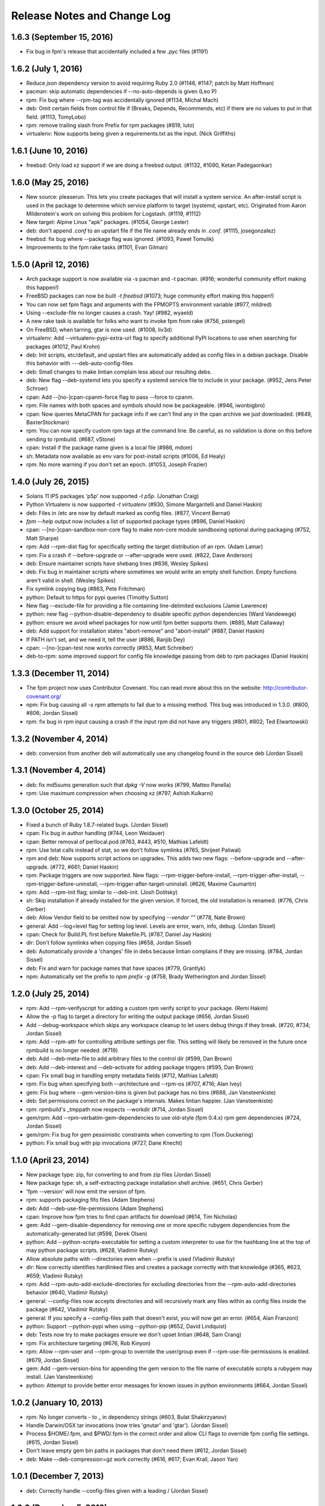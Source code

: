 Release Notes and Change Log
============================

1.6.3 (September 15, 2016)
^^^^^^^^^^^^^^^^^^^^^^^^^^
* Fix bug in fpm's release that accidentally included a few `.pyc` files (#1191)

1.6.2 (July 1, 2016)
^^^^^^^^^^^^^^^^^^^^
* Reduce `json` dependency version to avoid requiring Ruby 2.0 (#1146, #1147; patch by Matt Hoffman)
* pacman: skip automatic dependencies if --no-auto-depends is given (Leo P)
* rpm: Fix bug where --rpm-tag was accidentally ignored (#1134, Michal Mach)
* deb: Omit certain fields from control file if (Breaks, Depends, Recommends, etc) if there are no values to put in that field. (#1113, TomyLobo)
* rpm: remove trailing slash from Prefix for rpm packages (#819, luto)
* virtualenv: Now supports being given a requirements.txt as the input. (Nick Griffiths)

1.6.1 (June 10, 2016)
^^^^^^^^^^^^^^^^^^^^^
* freebsd: Only load xz support if we are doing a freebsd output. (#1132, #1090, Ketan Padegaonkar)

1.6.0 (May 25, 2016)
^^^^^^^^^^^^^^^^^^^^
* New source: pleaserun. This lets you create packages that will install a system service. An after-install script is used in the package to determine which service platform to target (systemd, upstart, etc). Originated from Aaron Mildenstein's work on solving this problem for Logstash. (#1119, #1112)
* New target: Alpine Linux "apk" packages. (#1054, George Lester)
* deb: don't append `.conf` to an upstart file if the file name already ends in `.conf`. (#1115, josegonzalez)
* freebsd: fix bug where --package flag was ignored. (#1093, Paweł Tomulik)
* Improvements to the fpm rake tasks (#1101, Evan Gilman)
  
1.5.0 (April 12, 2016)
^^^^^^^^^^^^^^^^^^^^^^
* Arch package support is now available via -s pacman and -t pacman.  (#916; wonderful community effort making this happen!)
* FreeBSD packages can now be built `-t freebsd` (#1073; huge community effort making this happen!)
* You can now set fpm flags and arguments with the FPMOPTS environment variable (#977, mildred)
* Using --exclude-file no longer causes a crash. Yay! (#982, wyaeld)
* A new rake task is available for folks who want to invoke fpm from rake (#756, pstengel)
* On FreeBSD, when tarring, gtar is now used. (#1008, liv3d)
* virtualenv: Add --virtualenv-pypi-extra-url flag to specify additional PyPI locations to use when searching for packages (#1012, Paul Krohn)
* deb: Init scripts, etc/default, and upstart files are automatically added as config files in a debian package. Disable this behavior with ---deb-auto-config-files
* deb: Small changes to make lintian complain less about our resulting debs.
* deb: New flag --deb-systemd lets you specify a systemd service file to include in your package. (#952, Jens Peter Schroer)
* cpan: Add --[no-]cpan-cpanm-force flag to pass --force to cpanm.
* rpm: File names with both spaces and symbols should now be packageable.  (#946, iwonbigbro)
* cpan: Now queries MetaCPAN for package info if we can't find any in the cpan archive we just downloaded. (#849, BaxterStockman)
* rpm: You can now specify custom rpm tags at the command line. Be careful, as no validation is done on this before sending to rpmbuild. (#687, vStone)
* cpan: Install if the package name given is a local file (#986, mdom)
* sh: Metadata now available as env vars for post-install scripts (#1006, Ed Healy)
* rpm: No more warning if you don't set an epoch. (#1053, Joseph Frazier)


1.4.0 (July 26, 2015)
^^^^^^^^^^^^^^^^^^^^^
* Solaris 11 IPS packages 'p5p' now supported `-t p5p`. (Jonathan Craig)
* Python Virtualenv is now supported `-t virtualenv` (#930, Simone Margaritelli and Daniel Haskin)
* deb: Files in /etc are now by default marked as config files. (#877, Vincent Bernat)
* `fpm --help` output now includes a list of supported package types (#896, Daniel Haskin)
* cpan: --[no-]cpan-sandbox-non-core flag to make non-core module sandboxing optional during packaging (#752, Matt Sharpe)
* rpm: Add --rpm-dist flag for specifically setting the target distribution of an rpm.  (Adam Lamar)
* rpm: Fix a crash if --before-upgrade or --after-upgrade were used. (#822, Dave Anderson)
* deb: Ensure maintainer scripts have shebang lines (#836, Wesley Spikes)
* deb: Fix bug in maintainer scripts where sometimes we would write an empty shell function. Empty functions aren't valid in shell. (Wesley Spikes)
* Fix symlink copying bug (#863, Pete Fritchman)
* python: Default to https for pypi queries (Timothy Sutton)
* New flag --exclude-file for providing a file containing line-delimited exclusions (Jamie Lawrence)
* python: new flag --python-disable-dependency to disable specific python dependencies (Ward Vandewege)
* python: ensure we avoid wheel packages for now until fpm better supports them.  (#885, Matt Callaway)
* deb: Add support for installation states "abort-remove" and "abort-install" (#887, Daniel Haskin)
* If PATH isn't set, and we need it, tell the user (#886, Ranjib Dey)
* cpan: --[no-]cpan-test now works correctly (#853, Matt Schreiber)
* deb-to-rpm: some improved support for config file knowledge passing from deb to rpm packages (Daniel Haskin)
    
1.3.3 (December 11, 2014)
^^^^^^^^^^^^^^^^^^^^^^^^^
* The fpm project now uses Contributor Covenant. You can read more about this on the website: http://contributor-covenant.org/
* npm: Fix bug causing all `-s npm` attempts to fail due to a missing method.  This bug was introduced in 1.3.0. (#800, #806; Jordan Sissel)
* rpm: fix bug in rpm input causing a crash if the input rpm did not have any triggers (#801, #802; Ted Elwartowski)

1.3.2 (November 4, 2014)
^^^^^^^^^^^^^^^^^^^^^^^^
* deb: conversion from another deb will automatically use any changelog found in the source deb (Jordan Sissel)

1.3.1 (November 4, 2014)
^^^^^^^^^^^^^^^^^^^^^^^^
* deb: fix md5sums generation such that `dpkg -V` now works (#799, Matteo Panella)
* rpm: Use maximum compression when choosing xz (#797, Ashish Kulkarni)
  
1.3.0 (October 25, 2014)
^^^^^^^^^^^^^^^^^^^^^^^^
* Fixed a bunch of Ruby 1.8.7-related bugs. (Jordan Sissel)
* cpan: Fix bug in author handling (#744, Leon Weidauer)
* cpan: Better removal of perllocal.pod (#763, #443, #510, Mathias Lafeldt)
* rpm: Use lstat calls instead of stat, so we don't follow symlinks (#765, Shrijeet Paliwal)
* rpm and deb: Now supports script actions on upgrades. This adds two new flags: --before-upgrade and --after-upgrade. (#772, #661; Daniel Haskin)
* rpm: Package triggers are now supported. New flags: --rpm-trigger-before-install, --rpm-trigger-after-install, --rpm-trigger-before-uninstall, --rpm-trigger-after-target-uninstall. (#626, Maxime Caumartin)
* rpm: Add --rpm-init flag; similar to --deb-init. (Josh Dolitsky)
* sh: Skip installation if already installed for the given version. If forced, the old installation is renamed. (#776, Chris Gerber)
* deb: Allow Vendor field to be omitted now by specifying `--vendor ""` (#778, Nate Brown)
* general: Add --log=level flag for setting log level. Levels are error, warn, info, debug. (Jordan SIssel)
* cpan: Check for Build.PL first before Makefile.PL (#787, Daniel Jay Haskin)
* dir: Don't follow symlinks when copying files (#658, Jordan Sissel)
* deb: Automatically provide a 'changes' file in debs because lintian complains if they are missing. (#784, Jordan Sissel)
* deb: Fix and warn for package names that have spaces (#779, Grantlyk)
* npm: Automatically set the prefix to `npm prefix -g` (#758, Brady Wetherington and Jordan Sissel)

1.2.0 (July 25, 2014)
^^^^^^^^^^^^^^^^^^^^^
* rpm: Add --rpm-verifyscript for adding a custom rpm verify script to your package. (Remi Hakim)
* Allow the -p flag to target a directory for writing the output package (#656, Jordan Sissel)
* Add --debug-workspace which skips any workspace cleanup to let users debug things if they break. (#720, #734; Jordan Sissel)
* rpm: Add --rpm-attr for controlling attribute settings per file. This setting will likely be removed in the future once rpmbuild is no longer needed.  (#719)
* deb: Add --deb-meta-file to add arbitrary files to the control dir (#599, Dan Brown)
* deb: Add --deb-interest and --deb-activate for adding package triggers (#595, Dan Brown)
* cpan: Fix small bug in handling empty metadata fields (#712, Mathias Lafeldt)
* rpm: Fix bug when specifying both --architecture and --rpm-os (#707, #716; Alan Ivey)
* gem: Fix bug where --gem-version-bins is given but package has no bins (#688, Jan Vansteenkiste)
* deb: Set permissions correct on the package's internals. Makes lintian happier. (Jan Vansteenkiste)
* rpm: rpmbuild's _tmppath now respects --workdir (#714, Jordan Sissel)
* gem/rpm: Add --rpm-verbatim-gem-dependencies to use old-style (fpm 0.4.x) rpm gem dependencies (#724, Jordan Sissel)
* gem/rpm: Fix bug for gem pessimistic constraints when converting to rpm (Tom Duckering)
* python: Fix small bug with pip invocations (#727, Dane Knecht)

1.1.0 (April 23, 2014)
^^^^^^^^^^^^^^^^^^^^^^
* New package type: zip, for converting to and from zip files (Jordan Sissel)
* New package type: sh, a self-extracting package installation shell archive. (#651, Chris Gerber)
* 'fpm --version' will now emit the version of fpm.
* rpm: supports packaging fifo files (Adam Stephens)
* deb: Add --deb-use-file-permissions (Adam Stephens)
* cpan: Improve how fpm tries to find cpan artifacts for download (#614, Tim Nicholas)
* gem: Add --gem-disable-dependency for removing one or more specific rubygem dependencies from the automatically-generated list (#598, Derek Olsen)
* python: Add --python-scripts-executable for setting a custom interpreter to use for the hashbang line at the top of may python package scripts.  (#628, Vladimir Rutsky)
* Allow absolute paths with --directories even when --prefix is used (Vladimir Rutsky)
* dir: Now correctly identifies hardlinked files and creates a package correctly with that knowledge (#365, #623, #659; Vladimir Rutsky)
* rpm: Add --rpm-auto-add-exclude-directories for excluding directories from the --rpm-auto-add-directories behavior (#640, Vladimir Rutsky)
* general: --config-files now accepts directories and will recursively mark any files within as config files inside the package (#642, Vladimir Rutsky)
* general: If you specify a --config-files path that doesn't exist, you will now get an error. (#654, Alan Franzoni)
* python: Support --python-pypi when using --python-pip (#652, David Lindquist)
* deb: Tests now try to make packages ensure we don't upset lintian (#648, Sam Crang)
* rpm: Fix architecture targeting (#676, Rob Kinyon)
* rpm: Allow --rpm-user and --rpm-group to override the user/group even if --rpm-use-file-permissions is enabled. (#679, Jordan Sissel)
* gem: Add --gem-version-bins for appending the gem version to the file name of executable scripts a rubygem may install. (Jan Vansteenkiste)
* python: Attempt to provide better error messages for known issues in python environments (#664, Jordan Sissel)

1.0.2 (January 10, 2013)
^^^^^^^^^^^^^^^^^^^^^^^^
* rpm: No longer converts - to _ in dependency strings (#603, Bulat Shakirzyanov)
* Handle Darwin/OSX tar invocations (now tries 'gnutar' and 'gtar'). (Jordan Sissel)
* Process $HOME/.fpm, and $PWD/.fpm in the correct order and allow CLI flags to override fpm config file settings. (#615, Jordan Sissel)
* Don't leave empty gem bin paths in packages that don't need them (#612, Jordan Sissel)
* deb: Make --deb-compression=gz work correctly (#616, #617; Evan Krall, Jason Yan)

1.0.1 (December 7, 2013)
^^^^^^^^^^^^^^^^^^^^^^^^
* deb: Correctly handle --config-files given with a leading / (Jordan Sissel)

1.0.0 (December 5, 2013)
^^^^^^^^^^^^^^^^^^^^^^^^
* Config file of flags is now supported. Searches for $HOME/.fpm and $PWD/.fpm. If both exist, $HOME is loaded first so $PWD can override.  (Pranay Kanwar)
* pkgin: Basic support for SmartOS/pkgsrc's pkgin format. (#567, Brian Akins)
* cpan: catch more cases of perllocal.pod and delete them (#510, Jordan Sissel)
* cpan: Correctly support module version selection (#518, Matt Sharpe)
* cpan: include builddeps in PERL5LIB when running cpan tests (#500, Matt Sharpe)
* cpan: Avoid old system perl modules when doing module builds (#442, #513; Matt Sharpe)
* python: safer gathering of python module dependencies.
* python: better handling of unicode strings in python package metadata (#575, Bruno Renié)
* cpan: Support 'http_proxy' env var. (#491, Patrick Cable)
* deb: --deb-user and --deb-group both default to 'root' now (#504, Pranay Kanwar)
* deb: convert '>' to '>>' in deb version constraints (#503, #439, Pranay Kanwar)
* deb: Warn if epoch is set. Just so you know what's going on, since the default filename doesn't include the epoch. (#502, Pranay Kanwar)
* deb,rpm: --config-files is now recursive if you give it a directory.  This seems to be the most expected behavior by users.  (#171, #506; Pranay Kanwar)
* dir: Respect -C when using path mapping (#498, #507; Pranay Kanwar)
* rpm: Add --rpm-ignore-iteration-in-dependencies to let you to depend on any release (aka iteration) of the same version of a package.  (#364, #508; Pranay Kanwar)
* dir: Handle copying of special files when possible (#347, #511, #539, #561; Pranay Kanwar)
* rpm: Don't mistake symlinks as actual directories (#521, Nathan Huff)
* npm: Choose an alternate npm registry with --npm-registry (#445, #524; Matt Sharpe)
* cpan: Choose an alternate cpan server with --cpan-mirror. Additionally, you can use --cpan-mirror-only to only use this mirror for metadata queries.  (#524, Matt Sharpe)
* deb: Fix broken --deb-changelog flag (#543, #544; Tray Torrance)
* deb: When --deb-upstart is given, automatically create an upstart-sysv symlink /etc/init.d/<name> to /lib/init/upstart-job (#545, Igor Galić)
* rpm: Fix bug when generating spec file listings on files with strange characters in the names. (#547, Chris Chandler)
* dir: Fix bug where the new directory mapping feature would cause you not to be able to select files with '=' in the name for packaging.  (#556, #554; Pranay Kanwar)
* python: Fix some unicode string issues in package metadata (#575, Bruno Renié)
* gem-rpm: Now respects the --gem-package-name-prefix when generating the 'rubygem(name)' provides statement (#585, Stepan Stipl)
* deb: Downcase and replace underscores with dashes in 'provides' list.  (#591, Eric Connell)
* deb: Fix a lintian complaint about md5sums permissions (#593, Sam Crang)
* cpan: Modules with 'MYMETA' files are now supported (#573, Michael Donlon)

0.4.42 (July 23, 2013)
^^^^^^^^^^^^^^^^^^^^^^
* dir: make source=destination mappings behave the same way 'rsync -a' does with respect to source and destination paths.

0.4.41 (July 17, 2013)
^^^^^^^^^^^^^^^^^^^^^^
* cpan: handle cases where modules don't specify a license
* deb: support multiple init scripts (#487, patch by Kristian Glass)

0.4.40 (July 12, 2013)
^^^^^^^^^^^^^^^^^^^^^^
* dir: supports mapping one path to another. You set mappings by using 'source=destination' syntax. For example: % fpm -s dir -t deb -n example /home/jls/.zshrc=/etc/skel/ The key above is the '=' symbol. The result of the above will be a package containing only /etc/skel/.zshrc For more, see https://github.com/jordansissel/fpm/wiki/Source:-dir#mapping
* python: the default scripts location is now chosen by python itself. The previous default was "/usr/bin" and was not a good default. (#480)
* rpm: config files should have attributes (#484, patch by adamcstephens)
* python: correctly log the python setup.py exit code (#481, patch by Derek Ludwig)

0.4.39 (June 27, 2013)
^^^^^^^^^^^^^^^^^^^^^^
* cpan: support more complex dependency specifications (reported by Mabi Knittel)
  
0.4.38 (June 24, 2013)
^^^^^^^^^^^^^^^^^^^^^^
* cpan: fpm's cpan code now works under ruby 1.8.7
* python: fix a bug in dependency handling (#461, Pranay Kanwar)
* pear: Added --pear-data-dir flag (#465, Zsolt Takács)
* cpan: fix a bug with some clean up on certain 64bit systems
* gem: improve detection of the gem bin install path (#476, Tray Torrance)
* rpm: fix bug when calling using --rpm-use-file-permissions (#464, Rich Horwood)

0.4.37 (May 30, 2013)
^^^^^^^^^^^^^^^^^^^^^
* deb: fix creation failures on OS X (#450, patch by Anthony Scalisi and Matthew M. Boedicker)
* deb: you can now set --deb-build-depends. This is generally for extremely rare use cases. (#451, patch by torrancew)
* perl: add --cpan-perl-lib-path for a custom perl library installation path (#447, patch by Brett Gailey)

0.4.36 (May 15, 2013)
^^^^^^^^^^^^^^^^^^^^^
* pear: only do channel-discover if necessary (#438, patch by Hatt)
* cpan: now supports cpan modules that use Module::Build
* cpan: --no-cpan-test now skips tests for build/configure dependencies
* rpm: Add --rpm-defattrfile and --rpm-defattrdir flags (#428, patch by phrawzty)

0.4.35 -- was not announced 
^^^^^^^^^^^^^^^^^^^^^^^^^^^^

0.4.34 (May 7, 2013)
^^^^^^^^^^^^^^^^^^^^
* Now supports CPAN - Perl mongers rejoice! For example: 'fpm -s cpan -t deb DBI'
* deb: fixed some additional complaints by lintian (#420, patch by Pranay Kanwar)
* rpm: add flags --rpm-autoreqprov, --rpm-autoreq, and --rpm-autoprov to tell rpm to enable that feature in the rpm spec. (#416, patch by Adam Stephens)

0.4.33 (April 9, 2013)
^^^^^^^^^^^^^^^^^^^^^^
* Now supports npm, the node package manager. For example: 'fpm -s npm -t deb express'

0.4.32 (April 9, 2013)
^^^^^^^^^^^^^^^^^^^^^^
* COMPATIBILITY WARNING: rpm: The default epoch is now nothing because this aligns more closely with typical rpm packages in the real world. This decision was reached in #381. If you need the previous behavior, you must now specify '--epoch 1' (#388, patch by Pranay Kanwar)
* python: new flag --python-obey-requirements-txt which makes a requirements.txt file from the python package used for the package dependencies instead of the usual setup.py dependencies. The default behavior without this flag is to respect setup.py. (#384)
* deb: new flag --deb-shlibs to specify the content of the 'shlibs' file in the debian package (#405, patch by Aman Gupta)
* deb: fixed a few lintian errors (empty conffiles, md5sums on symlinks, etc)
* Add '-f' / '--force' flag to force overwriting an existing package output path (#385, Timothy Sutton)
* New flag: --no-auto-depends flag to skip any automatic dependencies that would normally be added by gem, python, deb, and rpms input packages.  (#386, #374; patch by Pranay Kanwar)
* gem: Use 'gem' command to download gems and read gem package information.  (#389, #394, #378, #233; patches by Pranay Kanwar and Chris Roberts)
* rpm: dashes are now replaced with underscores in rpm version strings (#395, #393, #399;  patches by Jeff Terrace and Richard Guest)
* python: Only use the first line of a license; some python packages (like 'requests') embed their full license copy into the license field. For the sake of sanity and function with most packaging systems, fpm only uses the first line of that license.
* rpm: Add new 'none' option to --rpm-compression to disable compression entirely. (#398, patch by Richard Guest)
* deb: Make dependencies using the '!=' operator represented as "Breaks" in the deb package (previously used "Conflicts"). (#400)
* deb: Add md5sums to the debian packages which improves correctness of the package. (#403, #401; patch by Pranay Kanwar)
* rpm: Convert all '!=' dependency operators to 'Conflicts'. Previously, this only applied to packages converting from python to rpm.  (#404, #396; patch by Pranay Kanwar)

0.4.31 (March 21, 2013)
^^^^^^^^^^^^^^^^^^^^^^^
* rpm: new flag --rpm-use-file-permissions which try to create an rpm that has file ownership/modes that exactly mirror how they are on the filesystem at package time. (#377, patch by Paul Rhodes)
* general: remove empty directories only when they match the exclude pattern (#323, patch by Pranay Kanwar)

0.4.30 (March 21, 2013)
^^^^^^^^^^^^^^^^^^^^^^^
* Solaris: --solaris-user and --solaris-group flags to specify the owner of files in a package. (#342, patch by Derek Olsen)
* rpm: (bug fix) epoch of 0 is permitted now (#343, patch by Ben Hughes)
* pear: add flags --pear-bin-dir --pear-php-bin --pear-php-dir (#358, patch by Zsolt Takács)
* New 'source' type: empty. Allows you to create packages without any files in them (sometimes called 'meta packages'). Useful when you want to have one package be simply dependencies or when you want to spoof a package you don't want installed, etc. (#359, 349; patch by Pranay Kanwar)
* solaris: Add --solaris-user and --solaris-group flags (#342, Patch by Derek Olsen)
* gem: new flag --env-shebang; default true (disable with --no-env-shebang).  Lets you disable #! (shebang) mangling done by gem installation. (#363, patch by Grier Johnson)
* deb: fix bug on changelog handling (#376, patch by mbakke)
* rpm: fix --rpm-rpmbuild-define (#383, patch by Eric Merritt)

0.4.29 (January 22, 2013)
^^^^^^^^^^^^^^^^^^^^^^^^^
* Copy links literally, not what they point at (#337, patch by Dane Knecht)

0.4.28 (January 21, 2013)
^^^^^^^^^^^^^^^^^^^^^^^^^
* Fix a dependency on the 'cabin' gem. (#344, reported by Jay Buffington)

0.4.27 (January 16, 2013)
^^^^^^^^^^^^^^^^^^^^^^^^^
* Make all fpm output go through the logger (#329; patch by jaybuff)
* New package type: osxpkg, for building packages installable on OS X. (#332, patch by Timothy Sutton)
* Fix crash bug when converting rpms to something else (#316, #325; patch by rtucker-mozilla)
* deb: Add --deb-field for setting a custom field in the control file.  For more information on this setting, see section 5.7 "User-defined fields" of the debian policy manual: http://www.debian.org/doc/debian-policy/ch-controlfields.html#s5.7
* deb: Add --deb-recommends and --deb-suggests (#285, #310; patch by Pranay Kanwar)
* python to rpm: convert "!=" dependency operators in python to "Conflicts" in rpm. (#263, #312; patch by Pranay Kanwar)
* python: fix bug - ignore blank lines in requirements.txt (#312, patch by Pranay Kanwar)

0.4.26 (December 27, 2012)
^^^^^^^^^^^^^^^^^^^^^^^^^^
* rpm: add --rpm-sign flag to sign packages using the 'rpmbuild --sign' flag.  (#311, Patch by Pranay Kanwar)
* rpm: fix flag ordering when calling rpmbuild (#309, #315, patch by Trotter Cashion)
* deb: re-enable "Predepends" support (#319, #320, patch by Pranay Kanwar)
* rpm: fix default 'rpm os' value (#321, 314, 309)

0.4.25 (December 7, 2012)
^^^^^^^^^^^^^^^^^^^^^^^^^
* Added --deb-changelog and --rpm-changelog support flags. Both take a path to a changelog file. Both must be valid changelog formats for their respective package types. (#300, patch by Pranay Kanwar)
* deb: Multiple "provides" are now supported. (#301, patch by Pranay Kanwar)
* rpm: Added --rpm-os flag to set the OS target for the rpm. This lets you build rpms for linux on OS X and other platforms (with --rpm-os linux). (#309)
* rpm: Avoid platform-dependent commands in the %install phase (#309, fixes 'cp -d' on OSX)
* python: ignore comments in requirements.txt (#304, patch by Pranay Kanwar)
* Fixed warning 'already initialized constant' (#274)

0.4.24 (November 30, 2012)
^^^^^^^^^^^^^^^^^^^^^^^^^^
* Don't include an empty url in rpm spec (#296, #276; patch by Pranay Kanwar)
* Don't require extra parameters if you use --inputs (#278, #297; Patch by Pranay Kanwar)
* python: supports requirements.txt now for dependency information.
* python: supports pip now. Use '--python-pip path/to/pip' to have fpm use it instead of easy_install.
* solaris: package building works again (#216, #299, patch by Pierre-Yves Ritschard)

0.4.23 (November 26, 2012)
^^^^^^^^^^^^^^^^^^^^^^^^^^
* The --directories flag is now recursive when the output package is rpm.  This makes all directories under a given path as owned by the package so they'll be removed when the package is uninstalled (#245, #293, #294, patch by Justin Ellison)
* Add fpm version info to '--help' output (#281)
* gem to rpm: Use 'rubygem(gemname)' for dependencies (#284, patch by Jan Vansteenkiste)
* Fix a bug in gem version mangling (#292, #291; patch by Pranay Kanwar)
* Fix compatibility with Python 2.5 (#279, patch by Denis Bilenko)

0.4.22 (November 15, 2012)
^^^^^^^^^^^^^^^^^^^^^^^^^^
* Add --no-depends flag for creating packages with no dependencies listed (#289, patch by Brett Gailey)
* Fix a bug where blank lines were present in a debian control file.  (#288, patch by Andrew Bunday)

0.4.21 (November 8, 2012)
^^^^^^^^^^^^^^^^^^^^^^^^^
* gem: remove restriction on expected gem names (#287)
* add --directory flag; lets you mark a directory as being owned by a package. (#260, #245, patch by ajf8)
* deb: don't include a version in the Provides field (#280)
* gem: if the version is '1.1' make it imply '1.1.0' (#269, patch by Radim Marek)

0.4.20 (October 5, 2012)
^^^^^^^^^^^^^^^^^^^^^^^^
* python: only specify --install-{scripts,lib,data} flags to setup.py if they were given on the command line to fpm. Fixes #273.

0.4.19 (September 26, 2012)
^^^^^^^^^^^^^^^^^^^^^^^^^^^
* Escape '%' characters in file names (#266, #222. Patch by John Wittkoski)

0.4.18 (September 25, 2012)
^^^^^^^^^^^^^^^^^^^^^^^^^^^
* Fix regression in rpm building where the epoch in was missing in the rpm, but prior fpm versions defaulted it to 1. This caused rpms built with newer fpms to appear "older" than older rpms. Tests added to ensure this regression is caught prior to future releases! (Reported by eliklein)

0.4.17 (September 12, 2012)
^^^^^^^^^^^^^^^^^^^^^^^^^^^
* Remove accidental JSON warning when using '-s python'

0.4.16 (September 6, 2012)
^^^^^^^^^^^^^^^^^^^^^^^^^^
* Fix compatibility with Ruby 1.8.7 (broken in 0.4.15)

0.4.15 (September 6, 2012)
^^^^^^^^^^^^^^^^^^^^^^^^^^
* pear: support custom channels with --pear-channel <channel> (#207) Example: fpm -s pear -t deb --pear-channel pear.drush.org drush
* permit literal '\n' in --description, fpm will replace with a newline character. Example: fpm --description "line one\nline two" (#251)
* improve error messaging when trying to output a package to a directory that doesn't exist (#244)
* deb: convert '>' and '<' dependency operators to the correct '>>' and '<<' debian version operators (#250, patch by Thomas Meson).
* deb: add --deb-priority flag (#232) for setting the debian 'priority' value for your package.
* add --template-value. Used to expose arbitrary values to script templates.  If you do --template-value hello=world, in your template you can do <%= hello %> to get 'world' to show up in your maintainer scripts.
* python: add --python-install-data flag to set the --install-data option to setup.py (#255, patch by Thomas Meson)
* Reject bad dependency flags (ones containing commas) and offer alternative.  (#257)
* Try to copy a file if hardlinking fails with permission problems (#253, patch by Jacek Lach)
* Make --exclude, if a directory, include itself and any children, recursive.  (#248)

0.4.14 (August 24, 2012)
^^^^^^^^^^^^^^^^^^^^^^^^
* rpm: Replace newlines with space in any license setting. (#252)

0.4.13 (August 14, 2012)
^^^^^^^^^^^^^^^^^^^^^^^^
* Make --exclude accept path prefixes as well. If you have a files in 'usr/share/man' in your package, you can now exclude all of a subdir by doing '--exclude usr/share/man'

0.4.12 (August 10, 2012)
^^^^^^^^^^^^^^^^^^^^^^^^
* Fix a major bug introduced in 0.4.11 that caused all deb packages to contain empty maintainer scripts if not otherwise specified, which made apt/dpkg quite unhappy

0.4.11 (August 7, 2012)
^^^^^^^^^^^^^^^^^^^^^^^
* Fix some symlink handling to prevent links from being followed during cleanup (#228, patch by sbuss)
* rpm: 'vendor' in rpm spec is now omitted if empty or nil. This fixes a bug where rpmbuild fails due to empty 'Vendor' tag if you convert rpm to rpm.
* internal: remove empty directories marked by --exclude (#205, patch by jimbrowne)
* dir: don't try to set utime on symlinks (#234, #240, patch by ctgswallow)
* rpm: relocatable rpms now supported when using the '--prefix' flag.  Example: fpm -s dir -t rpm --prefix /usr/local -n example /etc/motd (patch by jkoppe)
* deb: --deb-compression flag: Support different compression methods.  Default continues to be gzip.
* new flag: --template-scripts. This lets you write script templates for --after-install, etc. Templates are ERB, so you can do things like '<%= name %>' to get the package name in the script, etc.
* warn on command invocations that appear to have stray flags to try and help users who have complex command lines that are failling.

0.4.10 (May 25, 2012)
^^^^^^^^^^^^^^^^^^^^^
* Fix python package support for python3 (#212, patch by Slezhuk Evgeniy)
* Preserve file metadata (time, owner, etc) when copying with the dir package. (#217, patch by Marshall T. Vandegrift)
* Missing executables will now error more readably in fpm.
* Fix gem and python 'version' selection (#215, #204)
* Dependencies using '!=' will now map to 'Conflicts' in deb packages. (#221, patch by Sven Fischer)
* Allow setting default user/group for files in rpm packages (#208, patch by Jason Rogers). Note: This adds --user and --group flags to effect this.  These flags may go away in the future, but if they do, they will be
* In python packages set 'install-data' correctly. (#223, patch by Jamie Scheinblum)

0.4.9 (April 25, 2012)
^^^^^^^^^^^^^^^^^^^^^^
* Fix --prefix support when building gems (#213, patch by Jan Vansteenkiste)

0.4.8 (April 25, 2012)
^^^^^^^^^^^^^^^^^^^^^^
* RPM: use 'noreplace' option for config files (#194, patch by Steve Lum)
* Python: Fix bug around exact dependency versions (#206, patch by Lars van de Kerkhof)
* Gem->RPM: Make 'provides' "rubygem(thegemname)" instead of "rubygem-thegemname"
* Fix oddity where Ruby would complain about constant redefinition (#198, patch by Marcus Vinicius Ferreira)

0.4.7 skipped.
^^^^^^^^^^^^^^

0.4.6 (April 10, 2012)
^^^^^^^^^^^^^^^^^^^^^^
* Work around more problems in RPM with respect to file listing (#202)

0.4.5 (April 3, 2012)
^^^^^^^^^^^^^^^^^^^^^
* Fix gem->rpm conversion where the '~>' rubygem version operator (#193, patch by antoncohen)
* Escape filenames RPM install process (permits files with spaces, dollar signs, etc) (#196, reported by pspiertz)

0.4.4 (March 30, 2012)
^^^^^^^^^^^^^^^^^^^^^^
* Fix a bug in gem bin_dir handling (Calen Pennington)
* The --config-files flag should work again (Brian Akins)
* Fix syntax error when using --deb-pre-depends (Andrew Bennett)
* Make --exclude work again (#185, #186) (Calen Pennington)
* Fix file listing so that rpm packages don't declare ownership on / and /usr, etc.
* make --deb-custom-control to work again (Tor Arne Vestbø)
* Add --rpm-digest flag to allow selection of the rpm 'file name' digest algorithm. Default is 'md5' since it works on the most rpm systems.
* Reimplement old behavior assuming "." as the input when using '-s dir' and also setting -C (#187)
* Set BuildRoot on rpm to work around an rpmbuild bug(?) on CentOS 5 (#191)
* Add --rpm-compression flag to allow selection of the rpm payload compression. Default is 'gzip' since it works on the most rpm systems
* Specs now pass on ubuntu/32bit systems (found by travis-ci.org's test runner)
* Improve default values of iteration and epoch (#190)
* Make FPM::Package#files list only 'leaf' nodes (files, empty directories, symlinks, etc).

0.4.3 (March 21, 2012)
^^^^^^^^^^^^^^^^^^^^^^
* Fix bug in python packaging when invoked with a relative path to a setup.py (Reported by Thomas Meson, https://github.com/jordansissel/fpm/pull/180)

0.4.2 (March 21, 2012)
^^^^^^^^^^^^^^^^^^^^^^
* Set default temporary directory to /tmp (https://github.com/jordansissel/fpm/issues/174)
* Improve symlink handling (patch by Aleix Conchillo Flaqué, pull/177))
* Python package support changes (thanks to input by Luke Macken):

  * New flag: --python-install-bin. Sets the location for python package scripts (default: /usr/bin)
  * New flag: --python-install-lib. Sets the location for the python package to install libs to, default varies by system. Usually something like /usr/lib/python2.7/site-packages.
  * Fix up --prefix support
  * Improve staged package installation

0.4.1 (March 19, 2012)
^^^^^^^^^^^^^^^^^^^^^^
* Fix fpm so it works in ruby 1.8 again. Tests run, and passing: rvm 1.8.7,1.9.2,1.9.3 do bundle exec rspec

0.4.0 (March 18, 2012)
^^^^^^^^^^^^^^^^^^^^^^
* Complete rewrite of pretty much everything.

    * Otherwise, the 'fpm' command functionality should be the same
    * Please let me know if something broke!

* Now has an API (see examples/api directory)
* Also has a proper test suite
* Updated the rpm spec generator to disable all the ways I've found rpmbuild to be weird about packages. This means that fpm-generated rpms will no longer strip libraries, move files around, randomly mutate jar files, etc.
* Add --license and --vendor settings (via Pieter Loubser)
* python support: try to name python packages sanely. Some pypi packages are literally called 'python-foo' so make sure we generate packages named 'python-foo' and not 'python-python-foo' (via Thomas Meson)
* rpm support: Add --rpm-rpmbuild-define for passing a --define flag to rpmbuild (via Naresh V)
* PHP pear source support (fpm -s pear ...) (via Andrew Gaffney)

0.3.10 (Oct 10, 2011)
^^^^^^^^^^^^^^^^^^^^^
* Allow taking a list of files/inputs on stdin with '-' or with the --inputs flag. (Matt Patterson)
* (python) pass -U to easy_install (Khalid Goudeaux)
* (debian) quote paths in md5sum calls (Matt Patterson)
* (debian) quiet stderr from dpkg --print-architecture

0.3.9 (Sep 8, 2011)
^^^^^^^^^^^^^^^^^^^
* Fix bug in 'dir' source that breaks full paths
* Added a bunch of tests (yaay)

0.3.8 and earlier: I have not kept this file up to date very well... Sorry :(
^^^^^^^^^^^^^^^^^^^^^^^^^^^^^^^^^^^^^^^^^^^^^^^^^^^^^^^^^^^^^^^^^^^^^^^^^^^^^

0.2.29 (May 20, 2011)
^^^^^^^^^^^^^^^^^^^^^
* Add 'tar' source support. Useful for binary releases to repackage as rpms and debs. Example::

    fpm -s tar -t rpm -n firefox -v 4.0.1 --prefix /opt/firefox/4.0.1 firefox-4.0.1.tar.bz2

0.2.28 (May 18, 2011)
^^^^^^^^^^^^^^^^^^^^^
* Use --replaces as "Obsoletes" in rpms.

0.2.27 (May 18, 2011)
^^^^^^^^^^^^^^^^^^^^^
* If present, DEBEMAIL and DEBFULLNAME environment variables will be used as the default maintainer. Previously the default was simply <$user@$hostname> https://github.com/jordansissel/fpm/issues/37
* Add '--replaces' flag for specifying packages replaced by the one you are building. This only functions in .deb packages now until I find a suitable synonym in RPM.
* Add --python-bin and --python-easyinstall flags. This lets you choose specific python and easy_install tools to use when building. Default is simply 'python' and 'easy_install' respectively.
* Add support for ~/.fpmrc - The format of this file is the same as the flags.  One flag per line. https://github.com/jordansissel/fpm/issues/38. Example::

      --python-bin=/usr/bin/python2.7
      --python-easyinstall=/usr/bin/easy_install2.7

0.2.26 and earlier
^^^^^^^^^^^^^^^^^^
  No changelist tracked. Sorry!
